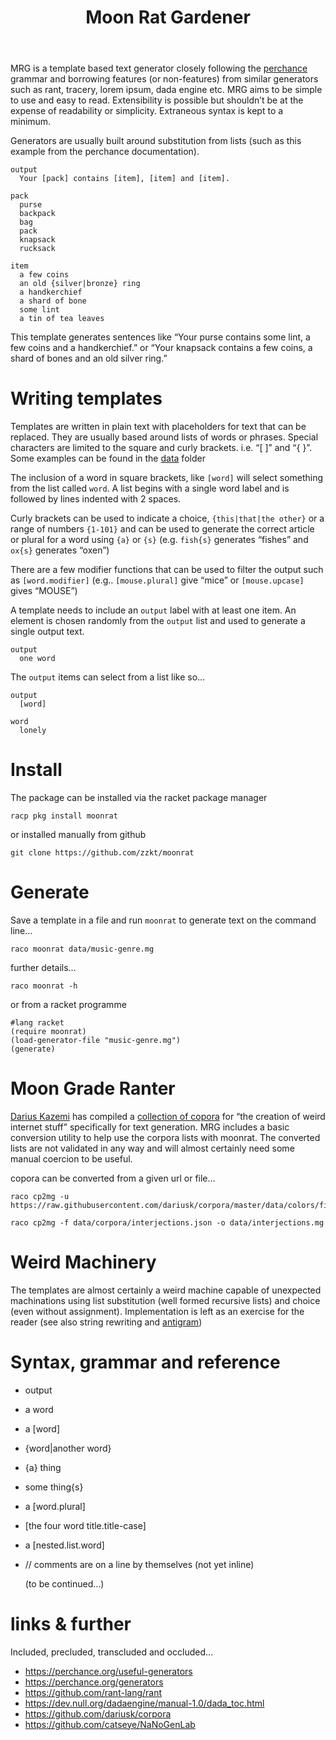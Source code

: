 # -*- mode: org;  coding: utf-8; -*-
#+title: Moon Rat Gardener

MRG is a template based text generator closely following the [[https://perchance.org][perchance]] grammar and borrowing features (or non-features) from similar generators such as rant, tracery, lorem ipsum, dada engine etc. MRG aims to be simple to use and easy to read. Extensibility is possible but shouldn’t be at the expense of readability or simplicity. Extraneous syntax is kept to a minimum.

Generators are usually built around substitution from lists (such as this example from the perchance documentation).

#+BEGIN_SRC text
output
  Your [pack] contains [item], [item] and [item].

pack
  purse
  backpack
  bag
  pack
  knapsack
  rucksack

item
  a few coins
  an old {silver|bronze} ring
  a handkerchief
  a shard of bone
  some lint
  a tin of tea leaves
#+END_SRC

This template  generates sentences like “Your purse contains some lint, a few coins and a handkerchief.” or  “Your knapsack contains a few coins, a shard of bones and an old silver ring.”

* Writing templates

Templates are written in plain text with placeholders for text that can be replaced. They are usually based around lists of words or phrases. Special characters are limited to the square and curly brackets. i.e.  “[ ]” and “{ }”. Some examples can be found in the [[file:data][data]] folder

The inclusion of a word in square brackets, like =[word]= will select something from the list called =word=. A list begins with a single word label and is followed by lines indented with 2 spaces.

Curly brackets can be used to indicate a choice, ={this|that|the other}= or a range of numbers ={1-101}= and can be used to generate the correct article or plural for a word using ={a}=  or ={s}= (e.g. =fish{s}=  generates “fishes” and =ox{s}= generates “oxen”)

There are a few modifier functions that can be used to filter the output such as  =[word.modifier]= (e.g.. =[mouse.plural]= give “mice” or =[mouse.upcase]= gives “MOUSE”)

A template needs to include an =output= label with at least one item. An element is chosen randomly from the =output= list and used to generate a single output text.

#+BEGIN_SRC text
output
  one word
#+END_SRC

The =output= items can select from a list like so…

#+BEGIN_SRC text
output
  [word]

word
  lonely
#+END_SRC

* Install

The package can be installed via the racket package manager

#+BEGIN_SRC shell :dir :wrap SRC text
racp pkg install moonrat
#+END_SRC

or installed manually from github

#+BEGIN_SRC shell :dir :wrap SRC text
git clone https://github.com/zzkt/moonrat
#+END_SRC

* Generate

Save a template in a file and run =moonrat= to generate text on the command line…

#+BEGIN_SRC shell :dir :wrap SRC text
raco moonrat data/music-genre.mg
#+END_SRC

further details…

#+BEGIN_SRC shell :dir :wrap SRC text
raco moonrat -h
#+END_SRC

or from a racket programme

#+BEGIN_SRC racket :lang racket :results output
#lang racket
(require moonrat)
(load-generator-file "music-genre.mg")
(generate)
#+END_SRC

* Moon Grade Ranter

[[https://tinysubversions.com/][Darius Kazemi]] has compiled a [[https://github.com/dariusk/corpora][collection of copora]] for “the creation of weird internet stuff” specifically for text generation. MRG includes a basic conversion utility to help use the corpora lists with moonrat. The converted lists are not validated in any way and will almost certainly need some manual coercion to be useful.

copora can be converted from a given url or file…

#+BEGIN_SRC shell :dir :wrap SRC text
raco cp2mg -u https://raw.githubusercontent.com/dariusk/corpora/master/data/colors/fictional.json
#+END_SRC

#+BEGIN_SRC shell :dir :wrap SRC text
raco cp2mg -f data/corpora/interjections.json -o data/interjections.mg
#+END_SRC

* Weird Machinery

The templates are almost certainly a weird machine capable of unexpected machinations using list substitution (well formed recursive lists) and choice (even without assignment). Implementation is left as an exercise for the reader (see also string rewriting and [[https://esolangs.org/wiki/Antigram][antigram]])

* Syntax, grammar and reference

- output
- a word
- a [word]
- {word|another word}
- {a} thing
- some thing{s}
- a [word.plural]
- [the four word title.title-case]
- a [nested.list.word]
- // comments are on a line by themselves (not yet inline)

 (to be continued…)

* links & further

Included, precluded, transcluded and occluded…

 - https://perchance.org/useful-generators
 - https://perchance.org/generators
 - https://github.com/rant-lang/rant
 - https://dev.null.org/dadaengine/manual-1.0/dada_toc.html
 - https://github.com/dariusk/corpora
 - https://github.com/catseye/NaNoGenLab
